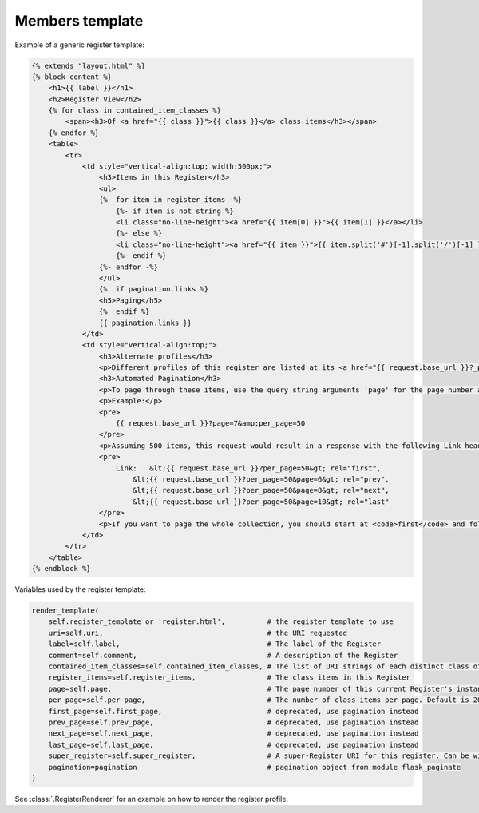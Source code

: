 Members template
=================

Example of a generic register template:

.. code-block:: HTML

    {% extends "layout.html" %}
    {% block content %}
        <h1>{{ label }}</h1>
        <h2>Register View</h2>
        {% for class in contained_item_classes %}
            <span><h3>Of <a href="{{ class }}">{{ class }}</a> class items</h3></span>
        {% endfor %}
        <table>
            <tr>
                <td style="vertical-align:top; width:500px;">
                    <h3>Items in this Register</h3>
                    <ul>
                    {%- for item in register_items -%}
                        {%- if item is not string %}
                        <li class="no-line-height"><a href="{{ item[0] }}">{{ item[1] }}</a></li>
                        {%- else %}
                        <li class="no-line-height"><a href="{{ item }}">{{ item.split('#')[-1].split('/')[-1] }}</a></li>
                        {%- endif %}
                    {%- endfor -%}
                    </ul>
                    {%  if pagination.links %}
                    <h5>Paging</h5>
                    {%  endif %}
                    {{ pagination.links }}
                </td>
                <td style="vertical-align:top;">
                    <h3>Alternate profiles</h3>
                    <p>Different profiles of this register are listed at its <a href="{{ request.base_url }}?_profile=alternates">Alternate profiles</a> page.</p>
                    <h3>Automated Pagination</h3>
                    <p>To page through these items, use the query string arguments 'page' for the page number and 'per_page' for the number of items per page. HTTP <code>Link</code> headers of <code>first</code>, <code>prev</code>, <code>next</code> &amp; <code>last</code> indicate URIs to the first, a previous, a next and the last page.</p>
                    <p>Example:</p>
                    <pre>
                        {{ request.base_url }}?page=7&amp;per_page=50
                    </pre>
                    <p>Assuming 500 items, this request would result in a response with the following Link header:</p>
                    <pre>
                        Link:   &lt;{{ request.base_url }}?per_page=50&gt; rel="first",
                            &lt;{{ request.base_url }}?per_page=50&page=6&gt; rel="prev",
                            &lt;{{ request.base_url }}?per_page=50&page=8&gt; rel="next",
                            &lt;{{ request.base_url }}?per_page=50&page=10&gt; rel="last"
                    </pre>
                    <p>If you want to page the whole collection, you should start at <code>first</code> and follow the link headers until you reach <code>last</code> or until there is no <code>last</code> link given. You shouldn't try to calculate each <code>page</code> query string argument yourself.</p>
                </td>
            </tr>
        </table>
    {% endblock %}

Variables used by the register template:

.. code-block:: python

    render_template(
        self.register_template or 'register.html',          # the register template to use
        uri=self.uri,                                       # the URI requested
        label=self.label,                                   # The label of the Register
        comment=self.comment,                               # A description of the Register
        contained_item_classes=self.contained_item_classes, # The list of URI strings of each distinct class of item contained in this Register
        register_items=self.register_items,                 # The class items in this Register
        page=self.page,                                     # The page number of this current Register's instance
        per_page=self.per_page,                             # The number of class items per page. Default is 20
        first_page=self.first_page,                         # deprecated, use pagination instead
        prev_page=self.prev_page,                           # deprecated, use pagination instead
        next_page=self.next_page,                           # deprecated, use pagination instead
        last_page=self.last_page,                           # deprecated, use pagination instead
        super_register=self.super_register,                 # A super-Register URI for this register. Can be within this API or external
        pagination=pagination                               # pagination object from module flask_paginate
    )

See :class:`.RegisterRenderer` for an example on how to render the register profile.
